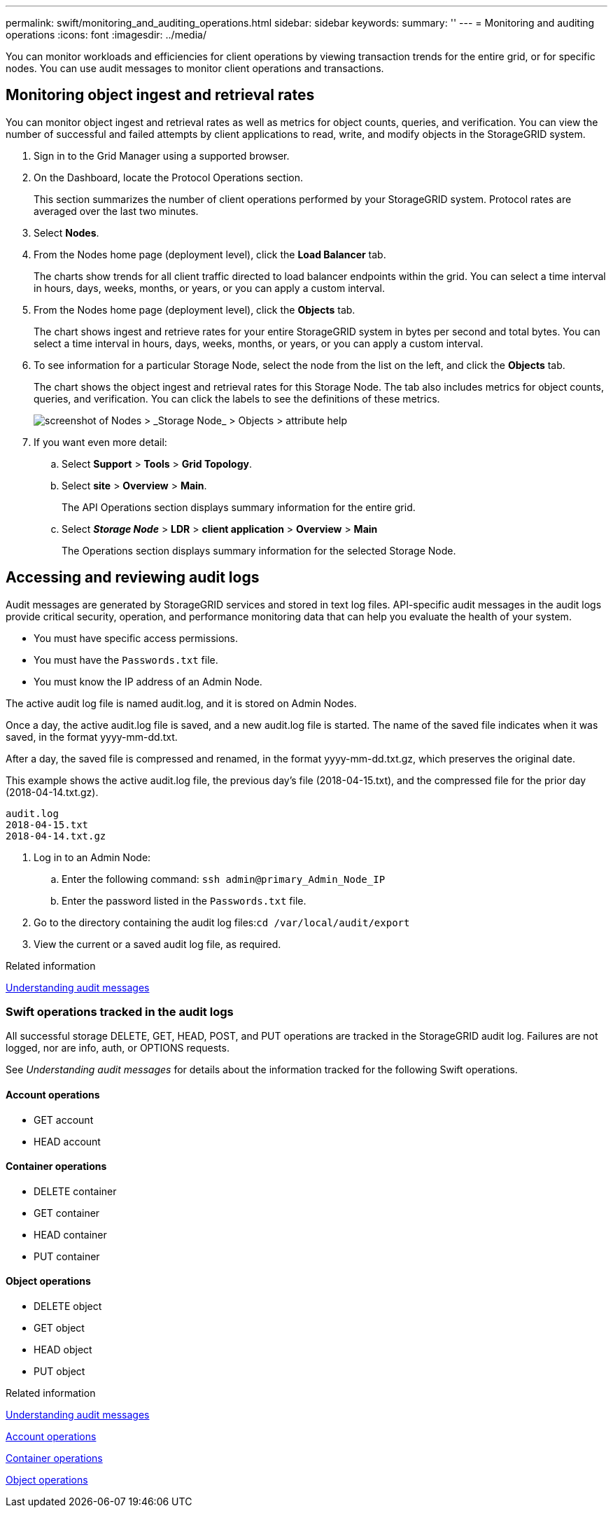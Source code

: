 ---
permalink: swift/monitoring_and_auditing_operations.html
sidebar: sidebar
keywords: 
summary: ''
---
= Monitoring and auditing operations
:icons: font
:imagesdir: ../media/

[.lead]
You can monitor workloads and efficiencies for client operations by viewing transaction trends for the entire grid, or for specific nodes. You can use audit messages to monitor client operations and transactions.

== Monitoring object ingest and retrieval rates

[.lead]
You can monitor object ingest and retrieval rates as well as metrics for object counts, queries, and verification. You can view the number of successful and failed attempts by client applications to read, write, and modify objects in the StorageGRID system.

. Sign in to the Grid Manager using a supported browser.
. On the Dashboard, locate the Protocol Operations section.
+
This section summarizes the number of client operations performed by your StorageGRID system. Protocol rates are averaged over the last two minutes.

. Select *Nodes*.
. From the Nodes home page (deployment level), click the *Load Balancer* tab.
+
The charts show trends for all client traffic directed to load balancer endpoints within the grid. You can select a time interval in hours, days, weeks, months, or years, or you can apply a custom interval.

. From the Nodes home page (deployment level), click the *Objects* tab.
+
The chart shows ingest and retrieve rates for your entire StorageGRID system in bytes per second and total bytes. You can select a time interval in hours, days, weeks, months, or years, or you can apply a custom interval.

. To see information for a particular Storage Node, select the node from the list on the left, and click the *Objects* tab.
+
The chart shows the object ingest and retrieval rates for this Storage Node. The tab also includes metrics for object counts, queries, and verification. You can click the labels to see the definitions of these metrics.
+
image::../media/nodes_storage_node_objects_help.png[screenshot of Nodes > _Storage Node_ > Objects > attribute help]

. If you want even more detail:
 .. Select *Support* > *Tools* > *Grid Topology*.
 .. Select *site* > *Overview* > *Main*.
+
The API Operations section displays summary information for the entire grid.

 .. Select *_Storage Node_* > *LDR* > *client application* > *Overview* > *Main*
+
The Operations section displays summary information for the selected Storage Node.

== Accessing and reviewing audit logs

[.lead]
Audit messages are generated by StorageGRID services and stored in text log files. API-specific audit messages in the audit logs provide critical security, operation, and performance monitoring data that can help you evaluate the health of your system.

* You must have specific access permissions.
* You must have the `Passwords.txt` file.
* You must know the IP address of an Admin Node.

The active audit log file is named audit.log, and it is stored on Admin Nodes.

Once a day, the active audit.log file is saved, and a new audit.log file is started. The name of the saved file indicates when it was saved, in the format yyyy-mm-dd.txt.

After a day, the saved file is compressed and renamed, in the format yyyy-mm-dd.txt.gz, which preserves the original date.

This example shows the active audit.log file, the previous day's file (2018-04-15.txt), and the compressed file for the prior day (2018-04-14.txt.gz).

----
audit.log
2018-04-15.txt
2018-04-14.txt.gz
----

. Log in to an Admin Node:
 .. Enter the following command: `ssh admin@primary_Admin_Node_IP`
 .. Enter the password listed in the `Passwords.txt` file.
. Go to the directory containing the audit log files:``cd /var/local/audit/export``
. View the current or a saved audit log file, as required.

.Related information

http://docs.netapp.com/sgws-115/topic/com.netapp.doc.sg-audit/home.html[Understanding audit messages]

=== Swift operations tracked in the audit logs

[.lead]
All successful storage DELETE, GET, HEAD, POST, and PUT operations are tracked in the StorageGRID audit log. Failures are not logged, nor are info, auth, or OPTIONS requests.

See _Understanding audit messages_ for details about the information tracked for the following Swift operations.

==== Account operations

* GET account
* HEAD account

==== Container operations

* DELETE container
* GET container
* HEAD container
* PUT container

==== Object operations

* DELETE object
* GET object
* HEAD object
* PUT object

.Related information

http://docs.netapp.com/sgws-115/topic/com.netapp.doc.sg-audit/home.html[Understanding audit messages]

xref:account_operations.adoc[Account operations]

xref:container_operations.adoc[Container operations]

xref:object_operations.adoc[Object operations]
